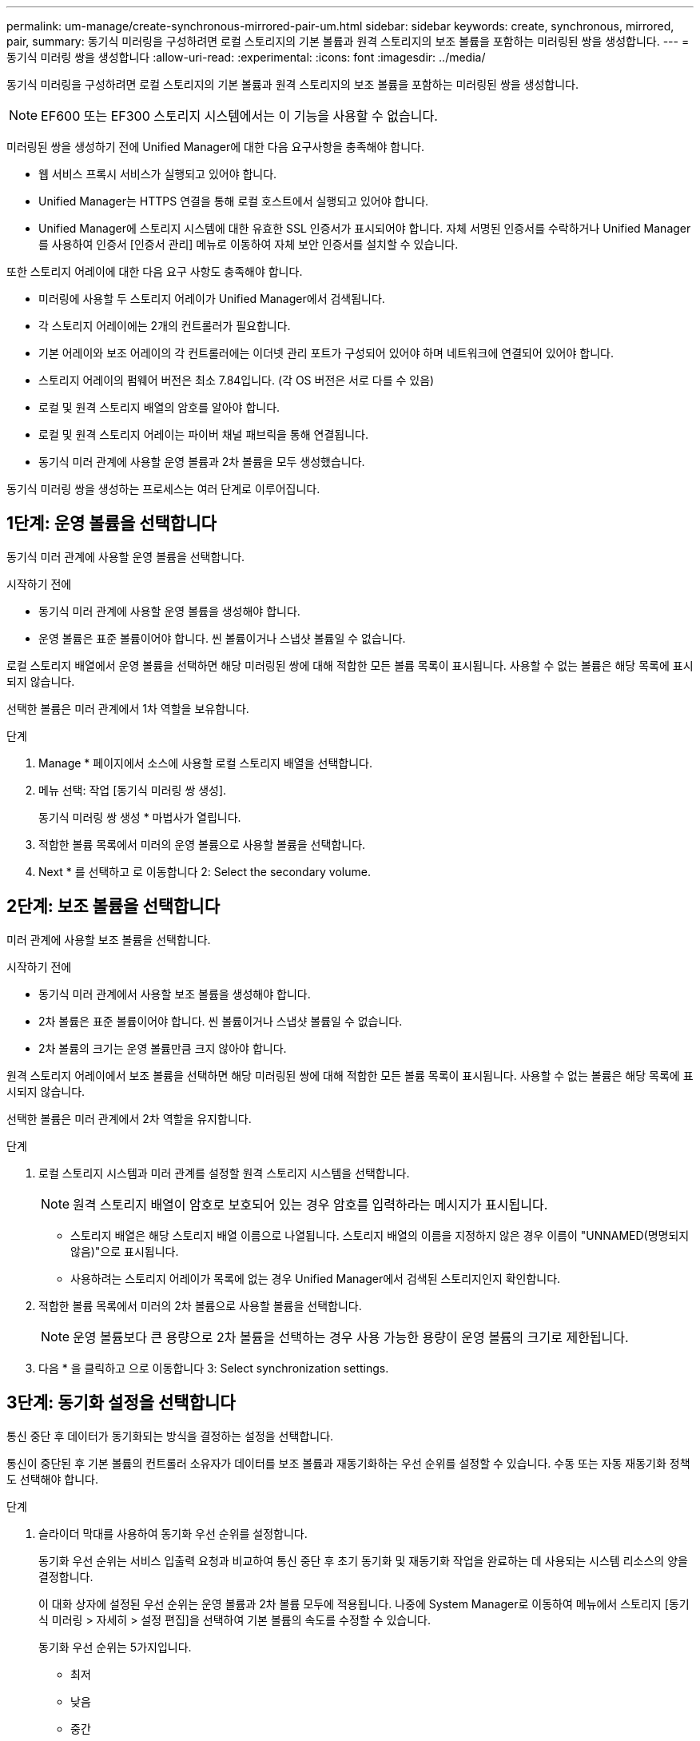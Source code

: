 ---
permalink: um-manage/create-synchronous-mirrored-pair-um.html 
sidebar: sidebar 
keywords: create, synchronous, mirrored, pair, 
summary: 동기식 미러링을 구성하려면 로컬 스토리지의 기본 볼륨과 원격 스토리지의 보조 볼륨을 포함하는 미러링된 쌍을 생성합니다. 
---
= 동기식 미러링 쌍을 생성합니다
:allow-uri-read: 
:experimental: 
:icons: font
:imagesdir: ../media/


[role="lead"]
동기식 미러링을 구성하려면 로컬 스토리지의 기본 볼륨과 원격 스토리지의 보조 볼륨을 포함하는 미러링된 쌍을 생성합니다.

[NOTE]
====
EF600 또는 EF300 스토리지 시스템에서는 이 기능을 사용할 수 없습니다.

====
미러링된 쌍을 생성하기 전에 Unified Manager에 대한 다음 요구사항을 충족해야 합니다.

* 웹 서비스 프록시 서비스가 실행되고 있어야 합니다.
* Unified Manager는 HTTPS 연결을 통해 로컬 호스트에서 실행되고 있어야 합니다.
* Unified Manager에 스토리지 시스템에 대한 유효한 SSL 인증서가 표시되어야 합니다. 자체 서명된 인증서를 수락하거나 Unified Manager를 사용하여 인증서 [인증서 관리] 메뉴로 이동하여 자체 보안 인증서를 설치할 수 있습니다.


또한 스토리지 어레이에 대한 다음 요구 사항도 충족해야 합니다.

* 미러링에 사용할 두 스토리지 어레이가 Unified Manager에서 검색됩니다.
* 각 스토리지 어레이에는 2개의 컨트롤러가 필요합니다.
* 기본 어레이와 보조 어레이의 각 컨트롤러에는 이더넷 관리 포트가 구성되어 있어야 하며 네트워크에 연결되어 있어야 합니다.
* 스토리지 어레이의 펌웨어 버전은 최소 7.84입니다. (각 OS 버전은 서로 다를 수 있음)
* 로컬 및 원격 스토리지 배열의 암호를 알아야 합니다.
* 로컬 및 원격 스토리지 어레이는 파이버 채널 패브릭을 통해 연결됩니다.
* 동기식 미러 관계에 사용할 운영 볼륨과 2차 볼륨을 모두 생성했습니다.


동기식 미러링 쌍을 생성하는 프로세스는 여러 단계로 이루어집니다.



== 1단계: 운영 볼륨을 선택합니다

동기식 미러 관계에 사용할 운영 볼륨을 선택합니다.

.시작하기 전에
* 동기식 미러 관계에 사용할 운영 볼륨을 생성해야 합니다.
* 운영 볼륨은 표준 볼륨이어야 합니다. 씬 볼륨이거나 스냅샷 볼륨일 수 없습니다.


로컬 스토리지 배열에서 운영 볼륨을 선택하면 해당 미러링된 쌍에 대해 적합한 모든 볼륨 목록이 표시됩니다. 사용할 수 없는 볼륨은 해당 목록에 표시되지 않습니다.

선택한 볼륨은 미러 관계에서 1차 역할을 보유합니다.

.단계
. Manage * 페이지에서 소스에 사용할 로컬 스토리지 배열을 선택합니다.
. 메뉴 선택: 작업 [동기식 미러링 쌍 생성].
+
동기식 미러링 쌍 생성 * 마법사가 열립니다.

. 적합한 볼륨 목록에서 미러의 운영 볼륨으로 사용할 볼륨을 선택합니다.
. Next * 를 선택하고 로 이동합니다  2: Select the secondary volume.




== 2단계: 보조 볼륨을 선택합니다

미러 관계에 사용할 보조 볼륨을 선택합니다.

.시작하기 전에
* 동기식 미러 관계에서 사용할 보조 볼륨을 생성해야 합니다.
* 2차 볼륨은 표준 볼륨이어야 합니다. 씬 볼륨이거나 스냅샷 볼륨일 수 없습니다.
* 2차 볼륨의 크기는 운영 볼륨만큼 크지 않아야 합니다.


원격 스토리지 어레이에서 보조 볼륨을 선택하면 해당 미러링된 쌍에 대해 적합한 모든 볼륨 목록이 표시됩니다. 사용할 수 없는 볼륨은 해당 목록에 표시되지 않습니다.

선택한 볼륨은 미러 관계에서 2차 역할을 유지합니다.

.단계
. 로컬 스토리지 시스템과 미러 관계를 설정할 원격 스토리지 시스템을 선택합니다.
+
[NOTE]
====
원격 스토리지 배열이 암호로 보호되어 있는 경우 암호를 입력하라는 메시지가 표시됩니다.

====
+
** 스토리지 배열은 해당 스토리지 배열 이름으로 나열됩니다. 스토리지 배열의 이름을 지정하지 않은 경우 이름이 "UNNAMED(명명되지 않음)"으로 표시됩니다.
** 사용하려는 스토리지 어레이가 목록에 없는 경우 Unified Manager에서 검색된 스토리지인지 확인합니다.


. 적합한 볼륨 목록에서 미러의 2차 볼륨으로 사용할 볼륨을 선택합니다.
+
[NOTE]
====
운영 볼륨보다 큰 용량으로 2차 볼륨을 선택하는 경우 사용 가능한 용량이 운영 볼륨의 크기로 제한됩니다.

====
. 다음 * 을 클릭하고 으로 이동합니다  3: Select synchronization settings.




== 3단계: 동기화 설정을 선택합니다

통신 중단 후 데이터가 동기화되는 방식을 결정하는 설정을 선택합니다.

통신이 중단된 후 기본 볼륨의 컨트롤러 소유자가 데이터를 보조 볼륨과 재동기화하는 우선 순위를 설정할 수 있습니다. 수동 또는 자동 재동기화 정책도 선택해야 합니다.

.단계
. 슬라이더 막대를 사용하여 동기화 우선 순위를 설정합니다.
+
동기화 우선 순위는 서비스 입출력 요청과 비교하여 통신 중단 후 초기 동기화 및 재동기화 작업을 완료하는 데 사용되는 시스템 리소스의 양을 결정합니다.

+
이 대화 상자에 설정된 우선 순위는 운영 볼륨과 2차 볼륨 모두에 적용됩니다. 나중에 System Manager로 이동하여 메뉴에서 스토리지 [동기식 미러링 > 자세히 > 설정 편집]을 선택하여 기본 볼륨의 속도를 수정할 수 있습니다.

+
동기화 우선 순위는 5가지입니다.

+
** 최저
** 낮음
** 중간
** 높음
** 가장 높음 동기화 우선 순위가 가장 낮은 속도로 설정되면 입출력 작업이 우선 순위가 지정되고 재동기화 작업이 더 오래 걸립니다. 동기화 우선 순위가 가장 높은 속도로 설정된 경우 재동기화 작업의 우선 순위가 지정되지만 스토리지 시스템의 입출력 작업이 영향을 받을 수 있습니다.


. 원격 스토리지 시스템에서 미러링된 쌍을 수동 또는 자동으로 재동기화할지 여부를 선택합니다.
+
** * 수동 * (권장 옵션) -- 미러링된 쌍으로 통신이 복구된 후 수동으로 동기화를 재개하려면 이 옵션을 선택합니다. 이 옵션은 데이터를 복구할 수 있는 최적의 기회를 제공합니다.
** * 자동 * -- 통신이 미러링된 쌍으로 복구된 후 재동기화를 자동으로 시작하려면 이 옵션을 선택합니다. 동기화를 수동으로 재개하려면 System Manager로 이동하여 메뉴에서 Storage [Synchronous Mirroring](저장소 [Synchronous Mirroring])을 선택하고 표에서 미러링된 쌍을 강조 표시한 다음 * More *(기타 *) * 에서 * Resume * 을 선택합니다.


. 동기식 미러링 시퀀스를 완료하려면 * Finish * 를 클릭합니다.


미러링이 활성화되면 시스템은 다음 작업을 수행합니다.

* 로컬 스토리지와 원격 스토리지 시스템 간의 초기 동기화를 시작합니다.
* 동기화 우선 순위 및 재동기화 정책을 설정합니다.
* 미러 데이터 전송을 위해 컨트롤러 HIC에서 가장 높은 번호의 포트를 예약합니다.
+
이 포트에서 수신된 I/O 요청은 미러링된 쌍에 있는 보조 볼륨의 원격 기본 컨트롤러 소유자만이 허용됩니다. (기본 볼륨에 대한 예약이 허용됩니다.)

* 각 컨트롤러에 대해 하나씩, 예약된 용량 볼륨 2개를 생성합니다. 이 볼륨은 컨트롤러 재설정 및 기타 임시 중단으로부터 복구하기 위한 쓰기 정보를 로깅하는 데 사용됩니다.
+
각 볼륨의 용량은 128MiB입니다. 하지만 볼륨이 풀에 배치되면 4GiB가 각 볼륨에 대해 예약됩니다.



System Manager로 이동하여 Home [View Operations in Progress] 메뉴를 선택하여 동기 미러링 작업의 진행률을 확인합니다. 이 작업은 시간이 오래 걸릴 수 있으며 시스템 성능에 영향을 줄 수 있습니다.
